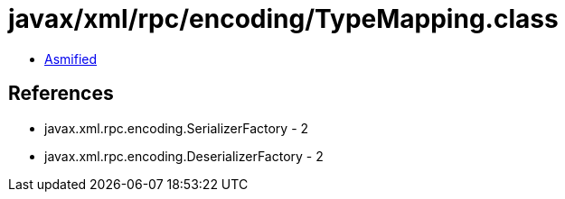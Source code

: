 = javax/xml/rpc/encoding/TypeMapping.class

 - link:TypeMapping-asmified.java[Asmified]

== References

 - javax.xml.rpc.encoding.SerializerFactory - 2
 - javax.xml.rpc.encoding.DeserializerFactory - 2
